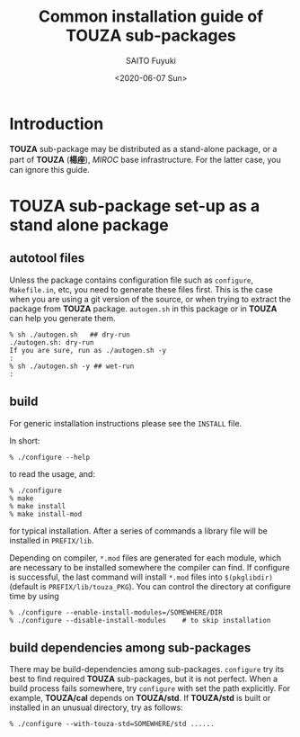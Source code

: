 #+title: Common installation guide of TOUZA sub-packages
#+author: SAITO Fuyuki
#+date: <2020-06-07 Sun>
#+email: saitofuyuki@jamstec.go.jp

* Introduction
  *TOUZA* sub-package may be distributed as a stand-alone package, or
  a part of *TOUZA* (*楊座*), /MIROC/ base infrastructure.  For the
  latter case, you can ignore this guide.

* *TOUZA* sub-package set-up as a stand alone package
** autotool files
   Unless the package contains configuration file such as =configure=,
   =Makefile.in=, etc, you need to generate these files first.  This
   is the case when you are using a git version of the source, or when
   trying to extract the package from *TOUZA* package.  =autogen.sh=
   in this package or in *TOUZA* can help you generate them.

   : % sh ./autogen.sh   ## dry-run
   : ./autogen.sh: dry-run
   : If you are sure, run as ./autogen.sh -y
   : :
   : % sh ./autogen.sh -y ## wet-run
   : :

** build
   For generic installation instructions please see the =INSTALL= file.

   In short:

   : % ./configure --help

   to read the usage, and:

   : % ./configure
   : % make
   : % make install
   : % make install-mod

   for typical installation.  After a series of commands a library
   file will be installed in =PREFIX/lib=.

   Depending on compiler, =*.mod= files are generated for each module,
   which are necessary to be installed somewhere the compiler can
   find.  If configure is successful, the last command will install
   =*.mod= files into =$(pkglibdir)= (default is
   =PREFIX/lib/touza_PKG=).  You can control the directory at
   configure time by using

   : % ./configure --enable-install-modules=/SOMEWHERE/DIR
   : % ./configure --disable-install-modules    # to skip installation

** build dependencies among sub-packages
   There may be build-dependencies among sub-packages.  =configure=
   try its best to find required *TOUZA* sub-packages, but it is not
   perfect.  When a build process fails somewhere, try =configure=
   with set the path explicitly.  For example, *TOUZA/cal* depends on
   *TOUZA/std*.  If *TOUZA/std* is built or installed in an unusual
   directory, try as follows:

   : % ./configure --with-touza-std=SOMEWHERE/std ......
